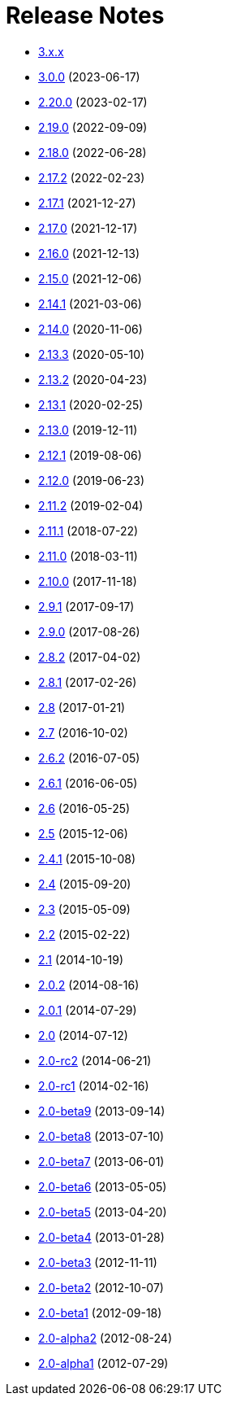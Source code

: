 ////
    Licensed to the Apache Software Foundation (ASF) under one or more
    contributor license agreements.  See the NOTICE file distributed with
    this work for additional information regarding copyright ownership.
    The ASF licenses this file to You under the Apache License, Version 2.0
    (the "License"); you may not use this file except in compliance with
    the License.  You may obtain a copy of the License at

         https://www.apache.org/licenses/LICENSE-2.0

    Unless required by applicable law or agreed to in writing, software
    distributed under the License is distributed on an "AS IS" BASIS,
    WITHOUT WARRANTIES OR CONDITIONS OF ANY KIND, either express or implied.
    See the License for the specific language governing permissions and
    limitations under the License.
////

= Release Notes

* xref:3.x.x.adoc[3.x.x]
* xref:3.0.0.adoc[3.0.0] (2023-06-17)
* xref:2.20.0.adoc[2.20.0] (2023-02-17)
* xref:2.19.0.adoc[2.19.0] (2022-09-09)
* xref:2.18.0.adoc[2.18.0] (2022-06-28)
* xref:2.17.2.adoc[2.17.2] (2022-02-23)
* xref:2.17.1.adoc[2.17.1] (2021-12-27)
* xref:2.17.0.adoc[2.17.0] (2021-12-17)
* xref:2.16.0.adoc[2.16.0] (2021-12-13)
* xref:2.15.0.adoc[2.15.0] (2021-12-06)
* xref:2.14.1.adoc[2.14.1] (2021-03-06)
* xref:2.14.0.adoc[2.14.0] (2020-11-06)
* xref:2.13.3.adoc[2.13.3] (2020-05-10)
* xref:2.13.2.adoc[2.13.2] (2020-04-23)
* xref:2.13.1.adoc[2.13.1] (2020-02-25)
* xref:2.13.0.adoc[2.13.0] (2019-12-11)
* xref:2.12.1.adoc[2.12.1] (2019-08-06)
* xref:2.12.0.adoc[2.12.0] (2019-06-23)
* xref:2.11.2.adoc[2.11.2] (2019-02-04)
* xref:2.11.1.adoc[2.11.1] (2018-07-22)
* xref:2.11.0.adoc[2.11.0] (2018-03-11)
* xref:2.10.0.adoc[2.10.0] (2017-11-18)
* xref:2.9.1.adoc[2.9.1] (2017-09-17)
* xref:2.9.0.adoc[2.9.0] (2017-08-26)
* xref:2.8.2.adoc[2.8.2] (2017-04-02)
* xref:2.8.1.adoc[2.8.1] (2017-02-26)
* xref:2.8.adoc[2.8] (2017-01-21)
* xref:2.7.adoc[2.7] (2016-10-02)
* xref:2.6.2.adoc[2.6.2] (2016-07-05)
* xref:2.6.1.adoc[2.6.1] (2016-06-05)
* xref:2.6.adoc[2.6] (2016-05-25)
* xref:2.5.adoc[2.5] (2015-12-06)
* xref:2.4.1.adoc[2.4.1] (2015-10-08)
* xref:2.4.adoc[2.4] (2015-09-20)
* xref:2.3.adoc[2.3] (2015-05-09)
* xref:2.2.adoc[2.2] (2015-02-22)
* xref:2.1.adoc[2.1] (2014-10-19)
* xref:2.0.2.adoc[2.0.2] (2014-08-16)
* xref:2.0.1.adoc[2.0.1] (2014-07-29)
* xref:2.0.adoc[2.0] (2014-07-12)
* xref:2.0-rc2.adoc[2.0-rc2] (2014-06-21)
* xref:2.0-rc1.adoc[2.0-rc1] (2014-02-16)
* xref:2.0-beta9.adoc[2.0-beta9] (2013-09-14)
* xref:2.0-beta8.adoc[2.0-beta8] (2013-07-10)
* xref:2.0-beta7.adoc[2.0-beta7] (2013-06-01)
* xref:2.0-beta6.adoc[2.0-beta6] (2013-05-05)
* xref:2.0-beta5.adoc[2.0-beta5] (2013-04-20)
* xref:2.0-beta4.adoc[2.0-beta4] (2013-01-28)
* xref:2.0-beta3.adoc[2.0-beta3] (2012-11-11)
* xref:2.0-beta2.adoc[2.0-beta2] (2012-10-07)
* xref:2.0-beta1.adoc[2.0-beta1] (2012-09-18)
* xref:2.0-alpha2.adoc[2.0-alpha2] (2012-08-24)
* xref:2.0-alpha1.adoc[2.0-alpha1] (2012-07-29)

